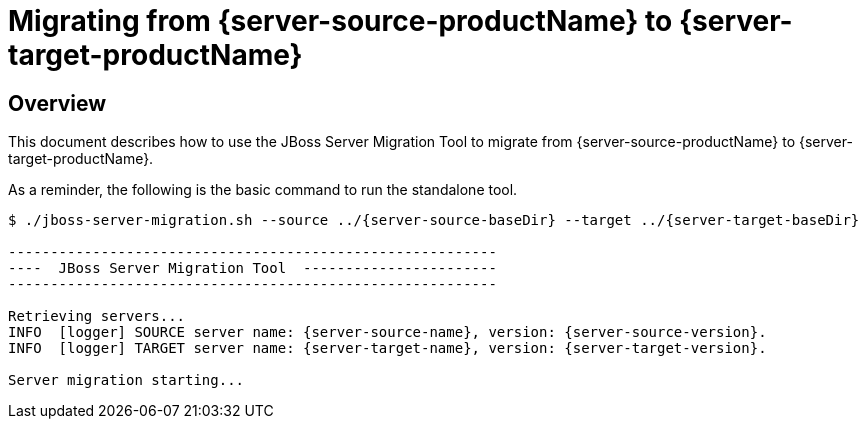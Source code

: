 = Migrating from {server-source-productName} to {server-target-productName}

== Overview

This document describes how to use the JBoss Server Migration Tool to migrate from {server-source-productName} to {server-target-productName}.

As a reminder, the following is the basic command to run the standalone tool.

[source,options="nowrap",subs="attributes"]
----
$ ./jboss-server-migration.sh --source ../{server-source-baseDir} --target ../{server-target-baseDir}

----------------------------------------------------------
----  JBoss Server Migration Tool  -----------------------
----------------------------------------------------------

Retrieving servers...
INFO  [logger] SOURCE server name: {server-source-name}, version: {server-source-version}.
INFO  [logger] TARGET server name: {server-target-name}, version: {server-target-version}.

Server migration starting...
----

//The server migration consists of executing a series of tasks, which are detailed by the sections that follow.
